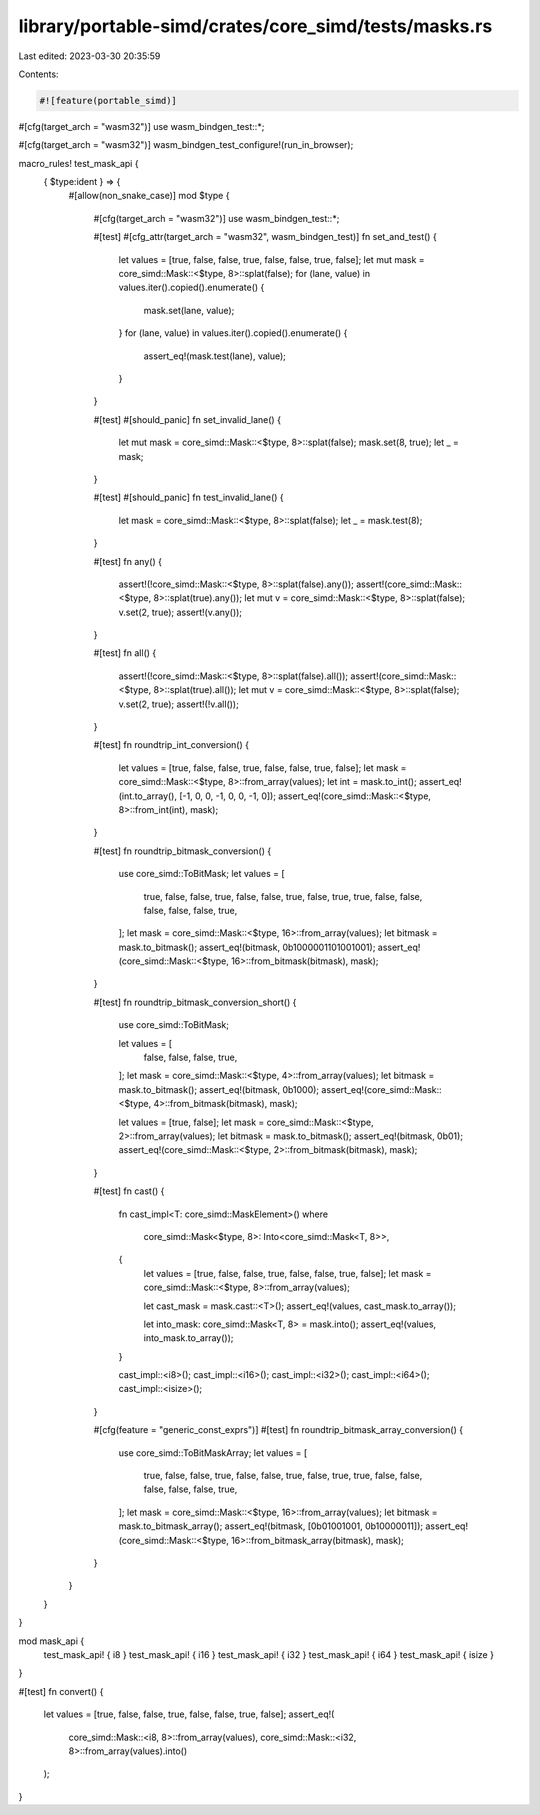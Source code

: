 library/portable-simd/crates/core_simd/tests/masks.rs
=====================================================

Last edited: 2023-03-30 20:35:59

Contents:

.. code-block:: rs

    #![feature(portable_simd)]

#[cfg(target_arch = "wasm32")]
use wasm_bindgen_test::*;

#[cfg(target_arch = "wasm32")]
wasm_bindgen_test_configure!(run_in_browser);

macro_rules! test_mask_api {
    { $type:ident } => {
        #[allow(non_snake_case)]
        mod $type {
            #[cfg(target_arch = "wasm32")]
            use wasm_bindgen_test::*;

            #[test]
            #[cfg_attr(target_arch = "wasm32", wasm_bindgen_test)]
            fn set_and_test() {
                let values = [true, false, false, true, false, false, true, false];
                let mut mask = core_simd::Mask::<$type, 8>::splat(false);
                for (lane, value) in values.iter().copied().enumerate() {
                    mask.set(lane, value);
                }
                for (lane, value) in values.iter().copied().enumerate() {
                    assert_eq!(mask.test(lane), value);
                }
            }

            #[test]
            #[should_panic]
            fn set_invalid_lane() {
                let mut mask = core_simd::Mask::<$type, 8>::splat(false);
                mask.set(8, true);
                let _ = mask;
            }

            #[test]
            #[should_panic]
            fn test_invalid_lane() {
                let mask = core_simd::Mask::<$type, 8>::splat(false);
                let _ = mask.test(8);
            }

            #[test]
            fn any() {
                assert!(!core_simd::Mask::<$type, 8>::splat(false).any());
                assert!(core_simd::Mask::<$type, 8>::splat(true).any());
                let mut v = core_simd::Mask::<$type, 8>::splat(false);
                v.set(2, true);
                assert!(v.any());
            }

            #[test]
            fn all() {
                assert!(!core_simd::Mask::<$type, 8>::splat(false).all());
                assert!(core_simd::Mask::<$type, 8>::splat(true).all());
                let mut v = core_simd::Mask::<$type, 8>::splat(false);
                v.set(2, true);
                assert!(!v.all());
            }

            #[test]
            fn roundtrip_int_conversion() {
                let values = [true, false, false, true, false, false, true, false];
                let mask = core_simd::Mask::<$type, 8>::from_array(values);
                let int = mask.to_int();
                assert_eq!(int.to_array(), [-1, 0, 0, -1, 0, 0, -1, 0]);
                assert_eq!(core_simd::Mask::<$type, 8>::from_int(int), mask);
            }

            #[test]
            fn roundtrip_bitmask_conversion() {
                use core_simd::ToBitMask;
                let values = [
                    true, false, false, true, false, false, true, false,
                    true, true, false, false, false, false, false, true,
                ];
                let mask = core_simd::Mask::<$type, 16>::from_array(values);
                let bitmask = mask.to_bitmask();
                assert_eq!(bitmask, 0b1000001101001001);
                assert_eq!(core_simd::Mask::<$type, 16>::from_bitmask(bitmask), mask);
            }

            #[test]
            fn roundtrip_bitmask_conversion_short() {
                use core_simd::ToBitMask;

                let values = [
                    false, false, false, true,
                ];
                let mask = core_simd::Mask::<$type, 4>::from_array(values);
                let bitmask = mask.to_bitmask();
                assert_eq!(bitmask, 0b1000);
                assert_eq!(core_simd::Mask::<$type, 4>::from_bitmask(bitmask), mask);

                let values = [true, false];
                let mask = core_simd::Mask::<$type, 2>::from_array(values);
                let bitmask = mask.to_bitmask();
                assert_eq!(bitmask, 0b01);
                assert_eq!(core_simd::Mask::<$type, 2>::from_bitmask(bitmask), mask);
            }

            #[test]
            fn cast() {
                fn cast_impl<T: core_simd::MaskElement>()
                where
                    core_simd::Mask<$type, 8>: Into<core_simd::Mask<T, 8>>,
                {
                    let values = [true, false, false, true, false, false, true, false];
                    let mask = core_simd::Mask::<$type, 8>::from_array(values);

                    let cast_mask = mask.cast::<T>();
                    assert_eq!(values, cast_mask.to_array());

                    let into_mask: core_simd::Mask<T, 8> = mask.into();
                    assert_eq!(values, into_mask.to_array());
                }

                cast_impl::<i8>();
                cast_impl::<i16>();
                cast_impl::<i32>();
                cast_impl::<i64>();
                cast_impl::<isize>();
            }

            #[cfg(feature = "generic_const_exprs")]
            #[test]
            fn roundtrip_bitmask_array_conversion() {
                use core_simd::ToBitMaskArray;
                let values = [
                    true, false, false, true, false, false, true, false,
                    true, true, false, false, false, false, false, true,
                ];
                let mask = core_simd::Mask::<$type, 16>::from_array(values);
                let bitmask = mask.to_bitmask_array();
                assert_eq!(bitmask, [0b01001001, 0b10000011]);
                assert_eq!(core_simd::Mask::<$type, 16>::from_bitmask_array(bitmask), mask);
            }
        }
    }
}

mod mask_api {
    test_mask_api! { i8 }
    test_mask_api! { i16 }
    test_mask_api! { i32 }
    test_mask_api! { i64 }
    test_mask_api! { isize }
}

#[test]
fn convert() {
    let values = [true, false, false, true, false, false, true, false];
    assert_eq!(
        core_simd::Mask::<i8, 8>::from_array(values),
        core_simd::Mask::<i32, 8>::from_array(values).into()
    );
}


